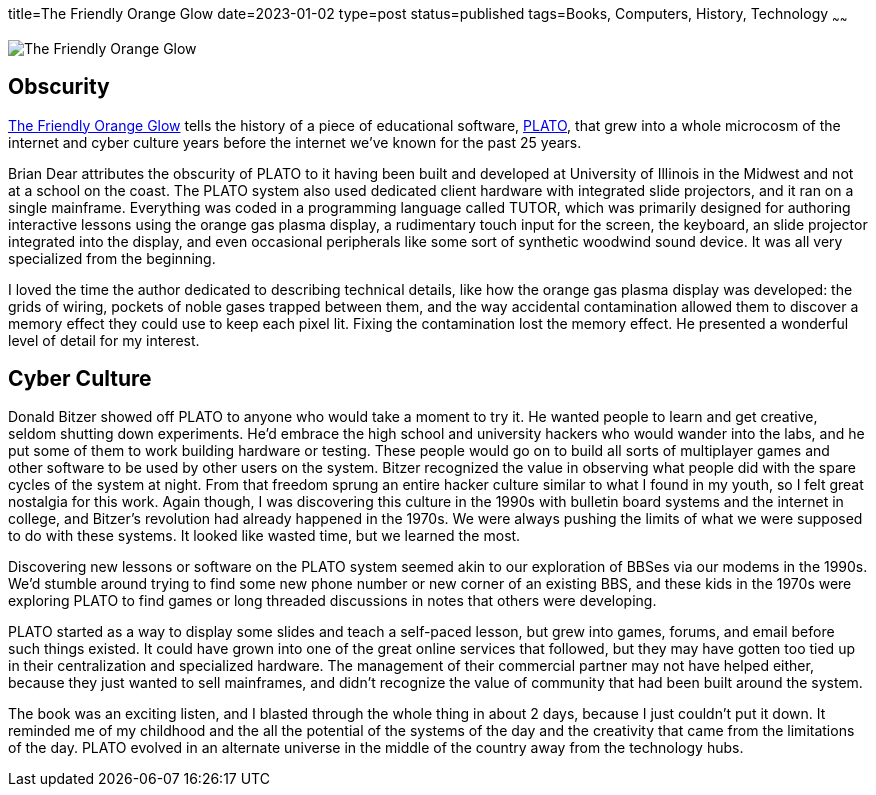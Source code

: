 title=The Friendly Orange Glow
date=2023-01-02
type=post
status=published
tags=Books, Computers, History, Technology
~~~~~~
  
image:{site_context}images/2023/friendly_orange_glow.jpg[The Friendly Orange Glow,role="right"]

== Obscurity

https://www.goodreads.com/book/show/34373814-the-friendly-orange-glow[The Friendly Orange Glow]
tells the history
of a piece
of educational software,
https://en.wikipedia.org/wiki/PLATO_(computer_system)[PLATO],
that grew
into a whole microcosm
of the internet
and cyber culture
years before the internet
we've known for the past 25 years.

Brian Dear attributes
the obscurity
of PLATO to it having been
built and developed
at University of Illinois
in the Midwest and not
at a school on the coast.
The PLATO system also used
dedicated client hardware
with integrated slide projectors,
and it ran on a single mainframe.
Everything was coded
in a programming language
called TUTOR,
which was primarily designed
for authoring interactive lessons
using the orange gas plasma display,
a rudimentary touch input for the screen,
the keyboard,
an slide projector integrated into the display,
and even occasional peripherals
like some sort of synthetic woodwind sound device.
It was all very specialized
from the beginning.

I loved the time the author dedicated
to describing technical details,
like how the orange
gas plasma display was developed:
the grids of wiring,
pockets of noble gases
trapped between them,
and the way accidental
contamination allowed them
to discover a memory effect
they could use to keep
each pixel lit.
Fixing the contamination
lost the memory effect.
He presented a wonderful
level of detail
for my interest.

== Cyber Culture

Donald Bitzer
showed off PLATO
to anyone who would
take a moment to try it.
He wanted people to learn
and get creative,
seldom shutting down experiments.
He'd embrace the high school
and university hackers
who would wander into the labs,
and he put some of them to work
building hardware or testing.
These people would go on
to build all sorts of multiplayer games
and other software to be used
by other users on the system.
Bitzer recognized the value
in observing what people
did with the spare cycles
of the system
at night.
From that freedom
sprung an entire hacker culture
similar to what I found in my youth,
so I felt great nostalgia for this work.
Again though,
I was discovering
this culture in the 1990s
with bulletin board systems
and the internet
in college,
and Bitzer's revolution
had already happened
in the 1970s.
We were always
pushing the limits
of what we were supposed
to do with these systems.
It looked like wasted time,
but we learned the most.

Discovering new lessons
or software
on the PLATO system
seemed akin
to our exploration of BBSes
via our modems in the 1990s.
We'd stumble around trying
to find some new phone number
or new corner of an existing BBS,
and these kids in the 1970s
were exploring PLATO
to find games
or long threaded discussions
in notes that others
were developing.

PLATO started
as a way to display some slides
and teach a self-paced lesson,
but grew into games,
forums, and email
before such things existed.
It could have grown into one
of the great online services
that followed,
but they may have gotten
too tied up in their centralization
and specialized hardware.
The management
of their commercial partner
may not have helped either,
because they just wanted
to sell mainframes,
and didn't recognize the value of community
that had been built around the system.

The book was an exciting listen,
and I blasted
through the whole thing
in about 2 days,
because I just couldn't put it down.
It reminded me of my childhood
and the all the potential
of the systems of the day
and the creativity that came
from the limitations
of the day.
PLATO evolved
in an alternate universe
in the middle of the country
away from the technology hubs.
